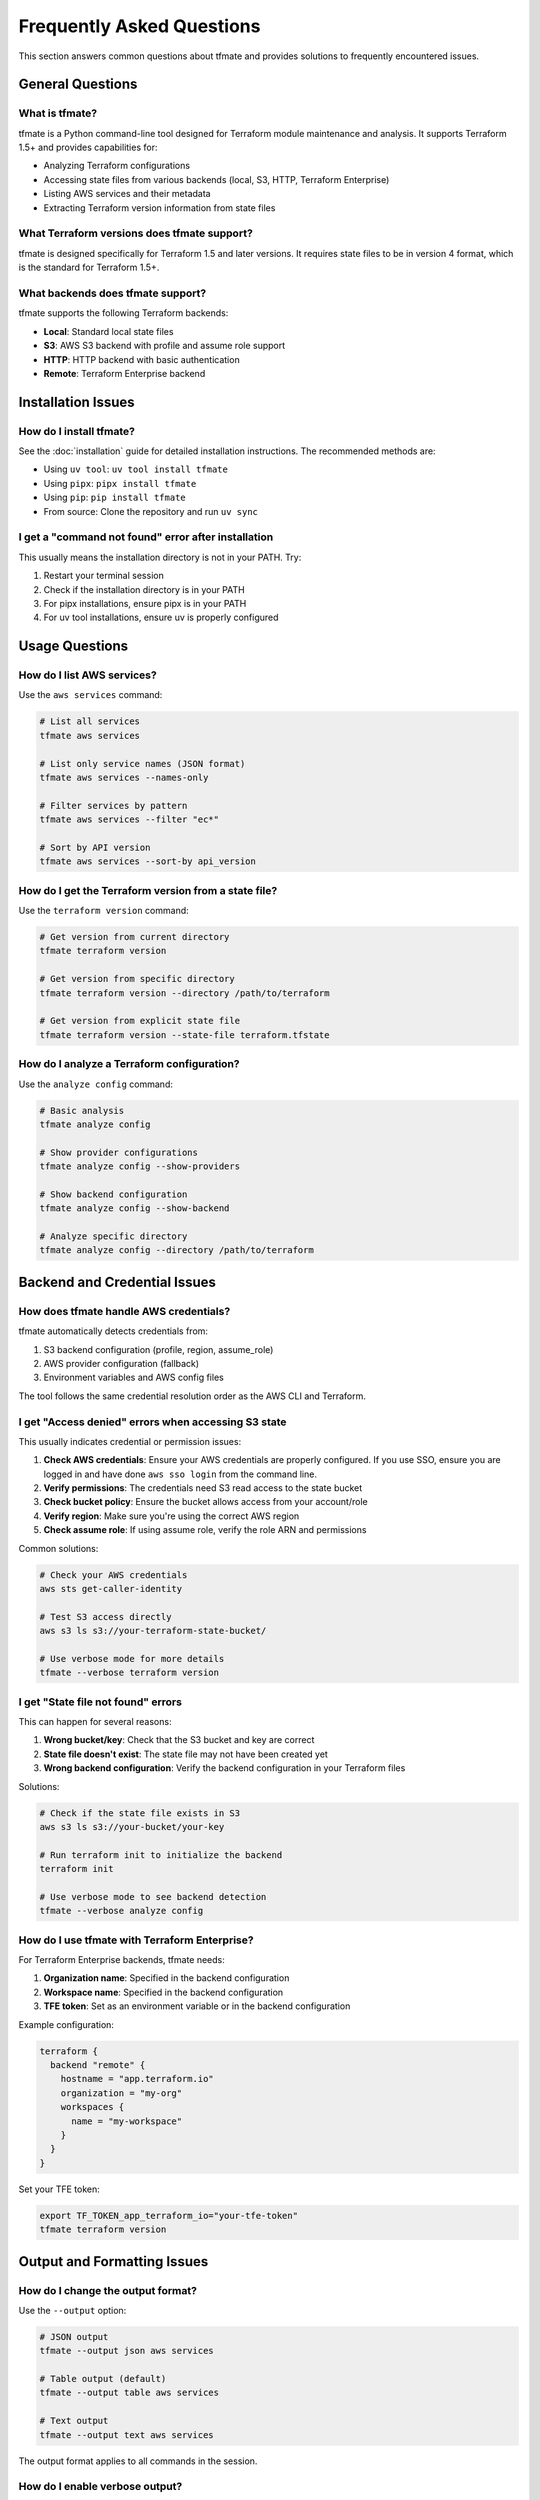 Frequently Asked Questions
==========================

This section answers common questions about tfmate and provides solutions to frequently encountered issues.

General Questions
-----------------

What is tfmate?
^^^^^^^^^^^^^^^

tfmate is a Python command-line tool designed for Terraform module maintenance and analysis. It supports Terraform 1.5+ and provides capabilities for:

- Analyzing Terraform configurations
- Accessing state files from various backends (local, S3, HTTP, Terraform Enterprise)
- Listing AWS services and their metadata
- Extracting Terraform version information from state files

What Terraform versions does tfmate support?
^^^^^^^^^^^^^^^^^^^^^^^^^^^^^^^^^^^^^^^^^^^^

tfmate is designed specifically for Terraform 1.5 and later versions. It requires state files to be in version 4 format, which is the standard for Terraform 1.5+.

What backends does tfmate support?
^^^^^^^^^^^^^^^^^^^^^^^^^^^^^^^^^^

tfmate supports the following Terraform backends:

- **Local**: Standard local state files
- **S3**: AWS S3 backend with profile and assume role support
- **HTTP**: HTTP backend with basic authentication
- **Remote**: Terraform Enterprise backend

Installation Issues
-------------------

How do I install tfmate?
^^^^^^^^^^^^^^^^^^^^^^^^

See the :doc:`installation` guide for detailed installation instructions. The recommended methods are:

- Using ``uv tool``: ``uv tool install tfmate``
- Using ``pipx``: ``pipx install tfmate``
- Using ``pip``: ``pip install tfmate``
- From source: Clone the repository and run ``uv sync``

I get a "command not found" error after installation
^^^^^^^^^^^^^^^^^^^^^^^^^^^^^^^^^^^^^^^^^^^^^^^^^^^^

This usually means the installation directory is not in your PATH. Try:

1. Restart your terminal session
2. Check if the installation directory is in your PATH
3. For pipx installations, ensure pipx is in your PATH
4. For uv tool installations, ensure uv is properly configured

Usage Questions
---------------

How do I list AWS services?
^^^^^^^^^^^^^^^^^^^^^^^^^^^

Use the ``aws services`` command:

.. code-block:: bash

    # List all services
    tfmate aws services

    # List only service names (JSON format)
    tfmate aws services --names-only

    # Filter services by pattern
    tfmate aws services --filter "ec*"

    # Sort by API version
    tfmate aws services --sort-by api_version

How do I get the Terraform version from a state file?
^^^^^^^^^^^^^^^^^^^^^^^^^^^^^^^^^^^^^^^^^^^^^^^^^^^^^

Use the ``terraform version`` command:

.. code-block:: bash

    # Get version from current directory
    tfmate terraform version

    # Get version from specific directory
    tfmate terraform version --directory /path/to/terraform

    # Get version from explicit state file
    tfmate terraform version --state-file terraform.tfstate

How do I analyze a Terraform configuration?
^^^^^^^^^^^^^^^^^^^^^^^^^^^^^^^^^^^^^^^^^^^

Use the ``analyze config`` command:

.. code-block:: bash

    # Basic analysis
    tfmate analyze config

    # Show provider configurations
    tfmate analyze config --show-providers

    # Show backend configuration
    tfmate analyze config --show-backend

    # Analyze specific directory
    tfmate analyze config --directory /path/to/terraform

Backend and Credential Issues
-----------------------------

How does tfmate handle AWS credentials?
^^^^^^^^^^^^^^^^^^^^^^^^^^^^^^^^^^^^^^^

tfmate automatically detects credentials from:

1. S3 backend configuration (profile, region, assume_role)
2. AWS provider configuration (fallback)
3. Environment variables and AWS config files

The tool follows the same credential resolution order as the AWS CLI and Terraform.

I get "Access denied" errors when accessing S3 state
^^^^^^^^^^^^^^^^^^^^^^^^^^^^^^^^^^^^^^^^^^^^^^^^^^^^

This usually indicates credential or permission issues:

1. **Check AWS credentials**: Ensure your AWS credentials are properly configured.  If you use SSO, ensure you are logged in and have done ``aws sso login`` from the command line.
2. **Verify permissions**: The credentials need S3 read access to the state bucket
3. **Check bucket policy**: Ensure the bucket allows access from your account/role
4. **Verify region**: Make sure you're using the correct AWS region
5. **Check assume role**: If using assume role, verify the role ARN and permissions

Common solutions:

.. code-block:: bash

    # Check your AWS credentials
    aws sts get-caller-identity

    # Test S3 access directly
    aws s3 ls s3://your-terraform-state-bucket/

    # Use verbose mode for more details
    tfmate --verbose terraform version

I get "State file not found" errors
^^^^^^^^^^^^^^^^^^^^^^^^^^^^^^^^^^^

This can happen for several reasons:

1. **Wrong bucket/key**: Check that the S3 bucket and key are correct
2. **State file doesn't exist**: The state file may not have been created yet
3. **Wrong backend configuration**: Verify the backend configuration in your Terraform files

Solutions:

.. code-block:: bash

    # Check if the state file exists in S3
    aws s3 ls s3://your-bucket/your-key

    # Run terraform init to initialize the backend
    terraform init

    # Use verbose mode to see backend detection
    tfmate --verbose analyze config

How do I use tfmate with Terraform Enterprise?
^^^^^^^^^^^^^^^^^^^^^^^^^^^^^^^^^^^^^^^^^^^^^^

For Terraform Enterprise backends, tfmate needs:

1. **Organization name**: Specified in the backend configuration
2. **Workspace name**: Specified in the backend configuration
3. **TFE token**: Set as an environment variable or in the backend configuration

Example configuration:

.. code-block:: hcl

    terraform {
      backend "remote" {
        hostname = "app.terraform.io"
        organization = "my-org"
        workspaces {
          name = "my-workspace"
        }
      }
    }

Set your TFE token:

.. code-block:: bash

    export TF_TOKEN_app_terraform_io="your-tfe-token"
    tfmate terraform version

Output and Formatting Issues
----------------------------

How do I change the output format?
^^^^^^^^^^^^^^^^^^^^^^^^^^^^^^^^^^

Use the ``--output`` option:

.. code-block:: bash

    # JSON output
    tfmate --output json aws services

    # Table output (default)
    tfmate --output table aws services

    # Text output
    tfmate --output text aws services

The output format applies to all commands in the session.

How do I enable verbose output?
^^^^^^^^^^^^^^^^^^^^^^^^^^^^^^^

Use the ``--verbose`` option:

.. code-block:: bash

    # Enable verbose output
    tfmate --verbose aws services

    # Verbose output with specific command
    tfmate --verbose terraform version

Verbose output shows additional details about:
- Backend detection
- Credential resolution
- API calls and responses
- Error details

How do I suppress output except errors?
^^^^^^^^^^^^^^^^^^^^^^^^^^^^^^^^^^^^^^^

Use the ``--quiet`` option:

.. code-block:: bash

    # Suppress all output except errors
    tfmate --quiet aws services

This is useful in scripts where you only want to see error messages.

Configuration Issues
--------------------

How do I use a custom configuration file?
^^^^^^^^^^^^^^^^^^^^^^^^^^^^^^^^^^^^^^^^^

Use the ``--config-file`` option:

.. code-block:: bash

    # Use custom configuration file
    tfmate --config-file /path/to/config.toml aws services

The configuration file should be in TOML format. See the :doc:`configuration` guide for details.

What configuration options are available?
^^^^^^^^^^^^^^^^^^^^^^^^^^^^^^^^^^^^^^^^^

tfmate supports configuration for:

- AWS credentials and regions
- Output formatting preferences
- Logging levels
- Timeout settings

See the :doc:`configuration` guide for a complete list of options.

Troubleshooting
---------------

The tool is slow when accessing S3 state
^^^^^^^^^^^^^^^^^^^^^^^^^^^^^^^^^^^^^^^^^

This can happen due to:

1. **Network latency**: S3 access depends on network speed
2. **Large state files**: Very large state files take longer to download
3. **Cold S3 requests**: First access to S3 objects may be slower

Solutions:

.. code-block:: bash

    # Use verbose mode to see timing information
    tfmate --verbose terraform version

    # Check state file size
    aws s3 ls s3://your-bucket/your-key --human-readable

I get "Unsupported state version" errors
^^^^^^^^^^^^^^^^^^^^^^^^^^^^^^^^^^^^^^^^

This means the state file is from a Terraform version older than 1.5. tfmate only supports state version 4, which is used by Terraform 1.5+.

Solutions:

1. **Upgrade Terraform**: Update to Terraform 1.5 or later
2. **Migrate state**: Run ``terraform state migrate`` to upgrade the state format
3. **Use older tool**: If you must use older Terraform, use a different tool

The tool crashes with "Invalid JSON" errors
^^^^^^^^^^^^^^^^^^^^^^^^^^^^^^^^^^^^^^^^^^^

This usually indicates a corrupted state file or invalid response from the backend.

Solutions:

.. code-block:: bash

    # Check if the state file is valid JSON
    cat terraform.tfstate | python -m json.tool

    # Try pulling a fresh state file
    terraform state pull > terraform.tfstate

    # Use verbose mode for more error details
    tfmate --verbose terraform version

I get "Module not found" errors
^^^^^^^^^^^^^^^^^^^^^^^^^^^^^^^

This usually means the Terraform configuration references modules that aren't available.

Solutions:

1. **Initialize Terraform**: Run ``terraform init`` to download modules
2. **Check module sources**: Verify module sources are accessible
3. **Check working directory**: Ensure you're in the correct Terraform directory

Performance and Limitations
---------------------------

What are the performance characteristics?
^^^^^^^^^^^^^^^^^^^^^^^^^^^^^^^^^^^^^^^^^

- **AWS services listing**: Very fast (reads local botocore files)
- **Local state access**: Very fast (reads local files)
- **S3 state access**: Depends on network speed and state file size
- **HTTP state access**: Depends on server response time
- **TFE state access**: Depends on TFE API response time

Are there any limitations?
^^^^^^^^^^^^^^^^^^^^^^^^^^

- **Terraform version**: Only supports Terraform 1.5+
- **State format**: Only supports state version 4
- **Backend types**: Limited to local, S3, HTTP, and TFE backends
- **Authentication**: Basic authentication for HTTP, token-based for TFE
- **AWS services**: Only lists services available in botocore

Can I use tfmate in CI/CD pipelines?
^^^^^^^^^^^^^^^^^^^^^^^^^^^^^^^^^^^^

Yes, tfmate is designed to work in CI/CD environments:

.. code-block:: yaml

    # Example GitHub Actions step
    - name: Get Terraform version
      run: |
        tfmate terraform version --output json > terraform_version.json

    # Example with error handling
    - name: Analyze Terraform config
      run: |
        if ! tfmate analyze config --output json > config_analysis.json; then
          echo "Terraform configuration analysis failed"
          exit 1
        fi

Getting Help
------------

Where can I get more help?
^^^^^^^^^^^^^^^^^^^^^^^^^^

1. **Documentation**: Check the other sections of this documentation
2. **Command help**: Use ``tfmate --help`` or ``tfmate <command> --help``
3. **Verbose mode**: Use ``--verbose`` for detailed error information
4. **GitHub issues**: Report bugs or request features on the project repository

How do I report a bug?
^^^^^^^^^^^^^^^^^^^^^^

When reporting a bug, please include:

1. **Command used**: The exact command that failed
2. **Error message**: The complete error output
3. **Environment**: OS, Python version, tfmate version
4. **Terraform version**: The Terraform version being used
5. **Backend type**: Local, S3, HTTP, or TFE
6. **Verbose output**: Use ``--verbose`` and include the output

Example bug report:

.. code-block:: text

    Command: tfmate terraform version --directory /path/to/terraform
    Error: State file error at s3://bucket/key: Access denied
    OS: macOS 14.0
    Python: 3.11.9
    tfmate: 0.1.0
    Terraform: 1.5.0
    Backend: S3

    Verbose output:
    [Include verbose output here]